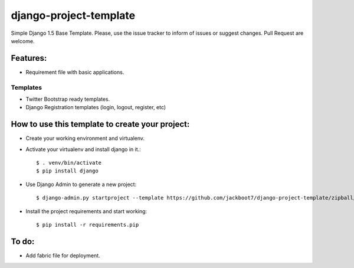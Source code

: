 django-project-template
=======================

Simple Django 1.5 Base Template.
Please, use the issue tracker to inform of issues or suggest changes. Pull Request are welcome.

Features:
++++++++++


- Requirement file with basic applications.

Templates
----------------------------
- Twitter Bootstrap ready templates.
- Django Registration templates (login, logout, register, etc)


How to use this template to create your project:
+++++++++++++++++++++++++++++++++++++++++++++++++

- Create your working environment and virtualenv.
- Activate your virtualenv and install django in it.::

    $ . venv/bin/activate
    $ pip install django

- Use Django Admin to generate a new project::

    $ django-admin.py startproject --template https://github.com/jackboot7/django-project-template/zipball/master --extension py,rst,conf,ini projectname

- Install the project requirements and start working::
    
    $ pip install -r requirements.pip



To do:
++++++++

- Add fabric file for deployment.



